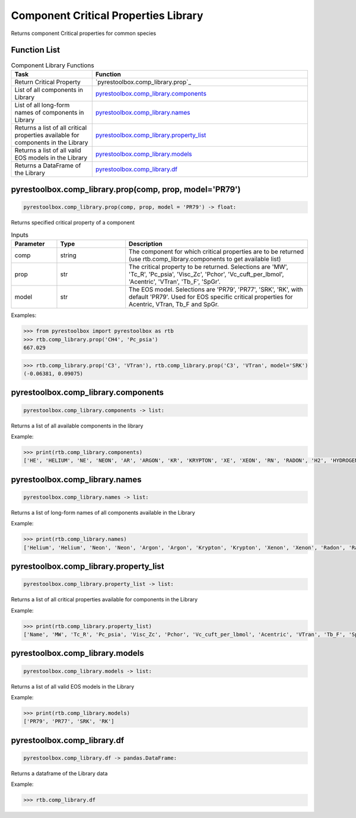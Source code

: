 ===================================
Component Critical Properties Library
===================================

Returns component Critical properties for common species

Function List
=============

.. list-table:: Component Library Functions
   :widths: 15 40
   :header-rows: 1

   * - Task
     - Function
   * - Return Critical Property 
     - `pyrestoolbox.comp_library.prop`_  
   * - List of all components in Library
     - `pyrestoolbox.comp_library.components`_
   * - List of all long-form names of components in Library
     - `pyrestoolbox.comp_library.names`_
   * - Returns a list of all critical properties available for components in the Library
     - `pyrestoolbox.comp_library.property_list`_
   * - Returns a list of all valid EOS models in the Library 
     - `pyrestoolbox.comp_library.models`_
   * - Returns a DataFrame of the Library 
     - `pyrestoolbox.comp_library.df`_
     
     

pyrestoolbox.comp_library.prop(comp, prop, model='PR79')
======================

.. code-block:: python

    pyrestoolbox.comp_library.prop(comp, prop, model = 'PR79') -> float:

Returns specified critical property of a component    

.. list-table:: Inputs
   :widths: 10 15 40
   :header-rows: 1

   * - Parameter
     - Type
     - Description
   * - comp
     - string
     - The component for which critical properties are to be returned (use rtb.comp_library.components to get available list)
   * - prop
     - str
     - The critical property to be returned. Selections are 'MW', 'Tc_R', 'Pc_psia', 'Visc_Zc', 'Pchor', 'Vc_cuft_per_lbmol', 'Acentric', 'VTran', 'Tb_F', 'SpGr'.
   * - model
     - str
     - The EOS model. Selections are 'PR79', 'PR77', 'SRK', 'RK', with default 'PR79'. Used for EOS specific critical properties for Acentric, VTran, Tb_F and SpGr.


Examples:

.. code-block:: python

    >>> from pyrestoolbox import pyrestoolbox as rtb
    >>> rtb.comp_library.prop('CH4', 'Pc_psia')
    667.029

.. code-block:: python

    >>> rtb.comp_library.prop('C3', 'VTran'), rtb.comp_library.prop('C3', 'VTran', model='SRK')
    (-0.06381, 0.09075)


pyrestoolbox.comp_library.components
======================

.. code-block:: python

    pyrestoolbox.comp_library.components -> list:

Returns a list of all available components in the library    


Example:

.. code-block:: python

    >>> print(rtb.comp_library.components)
    ['HE', 'HELIUM', 'NE', 'NEON', 'AR', 'ARGON', 'KR', 'KRYPTON', 'XE', 'XEON', 'RN', 'RADON', 'H2', 'HYDROGEN', 'N2', 'NITROGEN', 'CO', 'O2', 'OXYGEN', 'NO', 'N2O', 'CO2', 'H2S', 'NH3', 'AMMONIA', 'SO2', 'NO2', 'N2O4', 'H2O', 'WATER', 'C1', 'CH4', 'METHANE', 'C2', 'C2H6', 'ETHANE', 'C3', 'C3H8', 'PROPANE', 'C-C3', 'CYCLO-C3', 'C-PROPANE', 'CYCLOPROP', 'I-C4', 'ISO-C4', 'I-BUTANE', 'ISOBUTANE', 'N-C4', 'N-BUTANE', 'BUTANE', 'NEO-C5', 'NEOPENTAN', 'C-C4', 'CYCLO-C4', 'C-BUTANE', 'CYCLOBUTA', 'I-C5', 'ISO-C5', 'I-PENTANE', 'ISOPENTAN', 'N-C5', 'N-PENTANE', 'PENTANE', 'C-C5', 'CYCLO-C5', 'C-PENTANE', 'CYCLOPENT', '22DM-C4', '22DM-BUTA', '23DM-C4', '23DM-BUTA', '2M-C5', '2M-PENTAN', '3M-C5', '3M-PENTAN', 'N-C6', 'N-HEXANE', 'HEXANE', 'MC-C5', 'MC-PENTAN', '22DM-C5', '22DM-PENT', 'BENZENE', '24DM-C5', '24DM-PENT', 'C-C6', 'CYCLO-C6', 'C-HEXANE', 'CYCLOHEXA', '223TM-C4', '223TM-BUT', '33DM-C5', '33DM-PENT', '23DM-C5', '23DM-PENT', '2M-C6', '2M-HEXANE', '3M-C6', '3M-HEXANE', '3E-C5', '3E-PENTAN', 'N-C7', 'N-HEPTANE', 'HEPTANE', 'MC-C6', 'MC-HEXANE', 'EC-C5', 'EC-PENTAN', 'TOLUENE', 'C-C7', 'CYCLO-C7', 'C-HEPTANE', 'CYCLOHEPT', 'N-C8', 'N-OCTANE', 'OCTANE', 'E-BENZENE', 'P-XYLENE', 'M-XYLENE', 'O-XYLENE', 'N-C9', 'N-NONANE', 'NONANE', 'C-C8', 'CYCLO-C8', 'C-OCTANE', 'CYCLOOCTA', 'CUMENE', 'I-C3-BENZ', '1ME-BENZE', 'P-BENZENE', '1E4M-BENZ', '135TM-BEN', '124TM-BEN', 'N-C10', 'N-DECANE', 'DECANE', '123TM-BEN', 'N-C11', 'N-UNDECAN', 'UNDECANE', 'N-C12', 'N-DODECAN', 'DODECANE', 'NAPTHALEN', 'N-C13', 'N-TRIDECA', 'TRIDECANE', '2M-NAPTHA', '1M-NAPTHA', 'N-C14', 'N-TETRADE', 'TETRADECA', 'DPH-C1', 'DPH-METHA', 'N-C15', 'N-PENTADE', 'PENTADECA', 'N-C16', 'N-HEXADEC', 'HEXADECAN', 'N-C17', 'N-HEPTADE', 'HEPTADECA', 'N-C18', 'N-OCTADEC', 'OCTADECAN', 'N-C19', 'N-NONADEC', 'NONADECAN', '12DPH-BEN', 'PHENANTHR', 'ANTHRACEN', 'N-C20', 'N-EICOSAN', 'EICOSANE', 'N-C21', 'N-HENEICO', 'HENEICOSA', '13DPH-BEN', 'N-C22', 'N-DOCOSAN', 'DOCOSANE', '14DPH-BEN', 'N-C23', 'N-TRICOSA', 'TRICOSANE', 'N-C24', 'N-TETRACO', 'TETRACOSA', 'N-C25', 'N-C26', 'N-C27', 'N-C28', 'N-C29', 'N-C30', 'N-C31', 'N-C32', 'N-C33', 'N-C34']



pyrestoolbox.comp_library.names
======================

.. code-block:: python

    pyrestoolbox.comp_library.names -> list:

Returns a list of long-form names of all components available in the Library   


Example:

.. code-block:: python

    >>> print(rtb.comp_library.names)
    ['Helium', 'Helium', 'Neon', 'Neon', 'Argon', 'Argon', 'Krypton', 'Krypton', 'Xenon', 'Xenon', 'Radon', 'Radon', 'Hydrogen', 'Hydrogen', 'Nitrogen', 'Nitrogen', 'Carbon Monoxide', 'Oxygen', 'Oxygen', 'Nitric Oxide', 'Nitrous Oxide', 'Carbon Dioxide', 'Hydrogen Sulfide', 'Ammonia', 'Ammonia', 'Sulfur Dioxide', 'Nitrogen Dioxide', 'Nitrogen Tetroxide', 'Water', 'Water', 'Methane', 'Methane', 'Methane', 'Ethane', 'Ethane', 'Ethane', 'Propane', 'Propane', 'Propane', 'Cyclopropane', 'Cyclopropane', 'Cyclopropane', 'Cyclopropane', 'Isobutane', 'Isobutane', 'Isobutane', 'Isobutane', 'Butane', 'Butane', 'Butane', 'Neopentane', 'Neopentane', 'Cyclobutane', 'Cyclobutane', 'Cyclobutane', 'Cyclobutane', 'Isopentane', 'Isopentane', 'Isopentane', 'Isopentane', 'Pentane', 'Pentane', 'Pentane', 'Cyclopentane', 'Cyclopentane', 'Cyclopentane', 'Cyclopentane', '2,2-Dimethylbutane', '2,2-Dimethylbutane', '2,3-Dimethylbutane', '2,3-Dimethylbutane', '2-Methylpentane', '2-Methylpentane', '3-Methylpentane', '3-Methylpentane', 'Hexane', 'Hexane', 'Hexane', 'Methylcyclopentane', 'Methylcyclopentane', '2,2-Dimethylpentane', '2,2-Dimethylpentane', 'Benzene', '2,4-Dimethylpentane', '2,4-Dimethylpentane', 'Cyclohexane', 'Cyclohexane', 'Cyclohexane', 'Cyclohexane', '2,2,3-Trimethylbutane', '2,2,3-Trimethylbutane', '3,3-Dimethylpentane', '3,3-Dimethylpentane', '2,3-Dimethylpentane', '2,3-Dimethylpentane', '2-Methylhexane', '2-Methylhexane', '3-Methylhexane', '3-Methylhexane', '3-Ethylpentane', '3-Ethylpentane', 'Heptane', 'Heptane', 'Heptane', 'Methylcyclohexane', 'Methylcyclohexane', 'Ethylcyclopentane', 'Ethylcyclopentane', 'Toluene', 'Cycloheptane', 'Cycloheptane', 'Cycloheptane', 'Cycloheptane', 'Octane', 'Octane', 'Octane', 'Ethylbenzene', 'p-Xylene', 'm-Xylene', 'o-Xylene', 'Nonane', 'Nonane', 'Nonane', 'Cyclooctane', 'Cyclooctane', 'Cyclooctane', 'Cyclooctane', 'Cumene', 'Cumene', 'Cumene', 'Propylbenzene', '1-Ethyl-4-methylbenzene', '1,3,5-Trimethylbenzene', '1,2,4-Trimethylbenzene', 'Decane', 'Decane', 'Decane', '1,2,3-Trimethylbenzene', 'Undecane', 'Undecane', 'Undecane', 'Dodecane', 'Dodecane', 'Dodecane', 'Napthalene', 'Tridecane', 'Tridecane', 'Tridecane', '2-Methylnapthalene', '1-Methylnapthalene', 'Tetradecane', 'Tetradecane', 'Tetradecane', 'Diphenylmethane', 'Diphenylmethane', 'Pentadecane', 'Pentadecane', 'Pentadecane', 'Hexadecane', 'Hexadecane', 'Hexadecane', 'Heptadecane', 'Heptadecane', 'Heptadecane', 'Octadecane', 'Octadecane', 'Octadecane', 'Nonadecane', 'Nonadecane', 'Nonadecane', '1,2-Diphenylbenzene', 'Phenanthrene', 'Anthracene', 'Eicosane', 'Eicosane', 'Eicosane', 'Heneicosane', 'Heneicosane', 'Heneicosane', '1,3-Diphenylbenzene', 'Docosane', 'Docosane', 'Docosane', '1,4-Diphenylbenzene', 'Tricosane', 'Tricosane', 'Tricosane', 'Tetracosane', 'Tetracosane', 'Tetracosane', 'N-C25', 'N-C26', 'N-C27', 'N-C28', 'N-C29', 'N-C30', 'N-C31', 'N-C32', 'N-C33', 'N-C34']


pyrestoolbox.comp_library.property_list
======================

.. code-block:: python

    pyrestoolbox.comp_library.property_list -> list:

Returns a list of all critical properties available for components in the Library   


Example:

.. code-block:: python

    >>> print(rtb.comp_library.property_list)
    ['Name', 'MW', 'Tc_R', 'Pc_psia', 'Visc_Zc', 'Pchor', 'Vc_cuft_per_lbmol', 'Acentric', 'VTran', 'Tb_F', 'SpGr']


pyrestoolbox.comp_library.models
======================

.. code-block:: python

    pyrestoolbox.comp_library.models -> list:

Returns a list of all valid EOS models in the Library   


Example:

.. code-block:: python

    >>> print(rtb.comp_library.models)
    ['PR79', 'PR77', 'SRK', 'RK']


pyrestoolbox.comp_library.df
======================

.. code-block:: python

    pyrestoolbox.comp_library.df -> pandas.DataFrame:

Returns a dataframe of the Library data   


Example:

.. code-block:: python

    >>> rtb.comp_library.df

.. image:: https://github.com/mwburgoyne/pyResToolbox/blob/main/docs/img/properties_df.png
    :alt: DataFrame of Component Library data